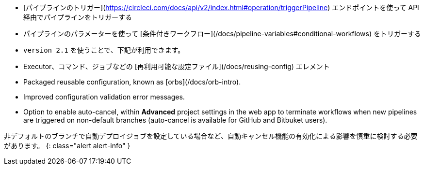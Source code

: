 * [パイプラインのトリガー](https://circleci.com/docs/api/v2/index.html#operation/triggerPipeline) エンドポイントを使って API 経由でパイプラインをトリガーする
* パイプラインのパラメーターを使って [条件付きワークフロー](/docs/pipeline-variables#conditional-workflows) をトリガーする
* `version 2.1` を使うことで、下記が利用できます。
* Executor、コマンド、ジョブなどの [再利用可能な設定ファイル](/docs/reusing-config) エレメント
* Packaged reusable configuration, known as [orbs](/docs/orb-intro).
* Improved configuration validation error messages.
* Option to enable auto-cancel, within **Advanced** project settings in the web app to terminate workflows when new pipelines are triggered on non-default branches (auto-cancel is available for GitHub and Bitbuket users).

非デフォルトのブランチで自動デプロイジョブを設定している場合など、自動キャンセル機能の有効化による影響を慎重に検討する必要があります。
{: class="alert alert-info" }